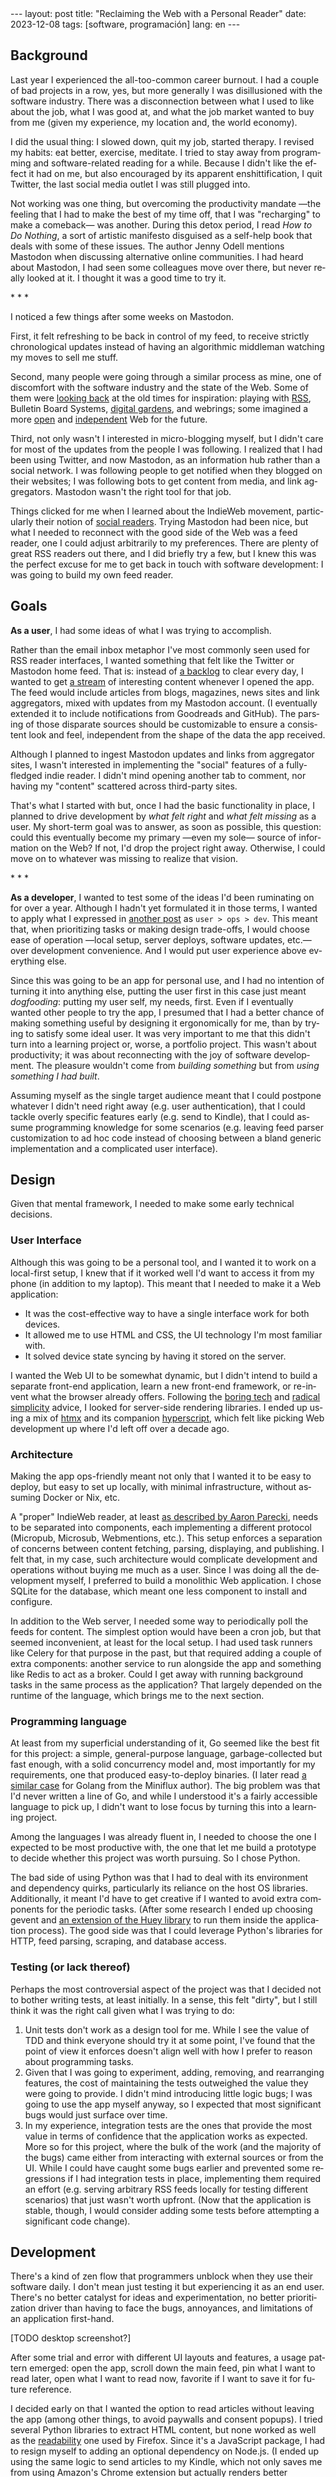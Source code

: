#+OPTIONS: toc:nil num:nil
#+LANGUAGE: en
#+BEGIN_EXPORT html
---
layout: post
title: "Reclaiming the Web with a Personal Reader"
date: 2023-12-08
tags: [software, programación]
lang: en
---
#+END_EXPORT


** Background
Last year I experienced the all-too-common career burnout. I had a couple of bad projects in a row, yes, but more generally I was disillusioned with the software industry. There was a disconnection between what I used to like about the job, what I was good at, and what the job market wanted to buy from me (given my experience, my location and, the world economy).

I did the usual thing: I slowed down, quit my job, started therapy. I revised my habits: eat better, exercise, meditate. I tried to stay away from programming and software-related reading for a while. Because I didn't like the effect it had on me, but also encouraged by its apparent enshittification, I quit Twitter, the last social media outlet I was still plugged into.

Not working was one thing, but overcoming the productivity mandate ---the feeling that I had to make the best of my time off, that I was "recharging" to make a comeback--- was another. During this detox period, I read /How to Do Nothing/, a sort of artistic manifesto disguised as a self-help book that deals with some of these issues. The author Jenny Odell mentions Mastodon when discussing alternative online communities. I had heard about Mastodon, I had seen some colleagues move over there, but never really looked at it. I thought it was a good time to try it.

#+BEGIN_CENTER
\ast{} \ast{} \ast{}
#+END_CENTER

I noticed a few things after some weeks on Mastodon.

First, it felt refreshing to be back in control of my feed, to receive strictly chronological updates instead of having an algorithmic middleman watching my moves to sell me stuff.

Second, many people were going through a similar process as mine, one of discomfort with the software industry and the state of the Web. Some of them were [[https://neustadt.fr/essays/the-small-web/][looking back]] at the old times for inspiration: playing with [[https://atthis.link/blog/2021/rss.html][RSS]], Bulletin Board Systems, [[https://hapgood.us/2015/10/17/the-garden-and-the-stream-a-technopastoral/][digital gardens]], and webrings; some imagined a more [[https://knightcolumbia.org/content/protocols-not-platforms-a-technological-approach-to-free-speech][open]] and [[https://www.jvt.me/posts/2019/10/20/indieweb-talk/][independent]] Web for the future.

Third, not only wasn't I interested in micro-blogging myself, but I didn't care for most of the updates from the people I was following. I realized that I had been using Twitter, and now Mastodon, as an information hub rather than a social network. I was following people to get notified when they blogged on their websites; I was following bots to get content from media, and link aggregators. Mastodon wasn't the right tool for that job.

Things clicked for me when I learned about the IndieWeb movement, particularly their notion of [[https://aaronparecki.com/2018/04/20/46/indieweb-reader-my-new-home-on-the-internet][social readers]]. Trying Mastodon had been nice, but what I needed to reconnect with the good side of the Web was a feed reader, one I could adjust arbitrarily to my preferences. There are plenty of great RSS readers out there, and I did briefly try a few, but I knew this was the perfect excuse for me to get back in touch with software development: I was going to build my own feed reader.

** Goals

*As a user*, I had some ideas of what I was trying to accomplish.

Rather than the email inbox metaphor I've most commonly seen used for RSS reader interfaces, I wanted something that felt like the Twitter or Mastodon home feed. That is: instead of [[https://danq.me/2023/07/29/rss-zero/][a backlog]] to clear every day, I wanted to get [[https://www.oliverburkeman.com/river][a stream]] of interesting content whenever I opened the app. The feed would include articles from blogs, magazines, news sites and link aggregators, mixed with updates from my Mastodon account. (I eventually extended it to include notifications from Goodreads and GitHub). The parsing of those disparate sources should be customizable to ensure a consistent look and feel, independent from the shape of the data the app received.

Although I planned to ingest Mastodon updates and links from aggregator sites, I wasn't interested in implementing the "social" features of a fully-fledged indie reader. I didn't mind opening another tab to comment, nor having my "content" scattered across third-party sites.

That's what I started with but, once I had the basic functionality in place, I planned to drive development by /what felt right/ and /what felt missing/ as a user.
My short-term goal was to answer, as soon as possible, this question: could this eventually become my primary ---even my sole--- source of information on the Web? If not, I'd drop the project right away. Otherwise, I could move on to whatever was missing to realize that vision.

#+BEGIN_CENTER
\ast{} \ast{} \ast{}
#+END_CENTER

*As a developer*, I wanted to test some of the ideas I'd been ruminating on for over a year. Although I hadn't yet formulated it in those terms, I wanted to apply what I expressed in [[file:../2023-11-30-code-is-run-more-than-read][another post]] as ~user > ops > dev~. This meant that, when prioritizing tasks or making design trade-offs, I would choose ease of operation ---local setup, server deploys, software updates, etc.--- over development convenience. And I would put user experience above everything else.

Since this was going to be an app for personal use, and I had no intention of turning it into anything else, putting the user first in this case just meant /dogfooding/: putting my user self, my needs, first. Even if I eventually wanted other people to try the app, I presumed that I had a better chance of making something useful by designing it ergonomically for me, than by trying to satisfy some ideal user. It was very important to me that this didn't turn into a learning project or, worse, a portfolio project. This wasn't about productivity; it was about reconnecting with the joy of software development. The pleasure wouldn't come from /building something/ but from /using something I had built/.

Assuming myself as the single target audience meant that I could postpone whatever I didn't need right away (e.g. user authentication), that I could tackle overly specific features early (e.g. send to Kindle), that I could assume programming knowledge for some scenarios (e.g. leaving feed parser customization to ad hoc code instead of choosing between a bland generic implementation and a complicated user interface).

** Design

Given that mental framework, I needed to make some early technical decisions.

*** User Interface
Although this was going to be a personal tool, and I wanted it to work on a local-first setup, I knew that if it worked well I'd want to access it from my phone (in addition to my laptop). This meant that I needed to make it a Web application:

- It was the cost-effective way to have a single interface work for both devices.
- It allowed me to use HTML and CSS, the UI technology I'm most familiar with.
- It solved device state syncing by having it stored on the server.

I wanted the Web UI to be somewhat dynamic, but I didn't intend to build a separate front-end application, learn a new front-end framework, or re-invent what the browser already offers. Following the [[https://mcfunley.com/choose-boring-technology][boring tech]] and [[https://www.radicalsimpli.city/][radical simplicity]] advice, I looked for server-side rendering libraries. I ended up using a mix of [[https://htmx.org/][htmx]] and its companion [[https://hyperscript.org/][hyperscript]], which felt like picking Web development up where I'd left off over a decade ago.

*** Architecture

Making the app ops-friendly meant not only that I wanted it to be easy to deploy, but easy to set up locally, with minimal infrastructure, without assuming Docker or Nix, etc.

A "proper" IndieWeb reader, at least [[https://aaronparecki.com/2018/03/12/17/building-an-indieweb-reader][as described by Aaron Parecki]], needs to be separated into components, each implementing a different protocol (Micropub, Microsub, Webmentions, etc.). This setup enforces a separation of concerns between content fetching, parsing, displaying, and publishing. I felt that, in my case, such architecture would complicate development and operations without buying me much as a user. Since I was doing all the development myself, I preferred to build a monolithic Web application. I chose SQLite for the database, which meant one less component to install and configure.

In addition to the Web server, I needed some way to periodically poll the feeds for content. The simplest option would have been a cron job, but that seemed inconvenient, at least for the local setup. I had used task runners like Celery for that purpose in the past, but that required adding a couple of extra components: another service to run alongside the app and something like Redis to act as a broker. Could I get away with running background tasks in the same process as the application? That largely depended on the runtime of the language, which brings me to the next section.

*** Programming language

At least from my superficial understanding of it, Go seemed like the best fit for this project: a simple, general-purpose language, garbage-collected but fast enough, with a solid concurrency model and, most importantly for my requirements, one that produced easy-to-deploy binaries. (I later read [[https://miniflux.app/opinionated.html#golang][a similar case]] for Golang from the Miniflux author). The big problem was that I'd never written a line of Go, and while I understood it's a fairly accessible language to pick up, I didn't want to lose focus by turning this into a learning project.

Among the languages I was already fluent in, I needed to choose the one I expected to be most productive with, the one that let me build a prototype to decide whether this project was worth pursuing. So I chose Python.

The bad side of using Python was that I had to deal with its environment and dependency quirks, particularly its reliance on the host OS libraries. Additionally, it meant I'd have to get creative if I wanted to avoid extra components for the periodic tasks. (After some research I ended up choosing gevent and [[https://huey.readthedocs.io/en/latest/contrib.html#mini-huey][an extension of the Huey library]] to run them inside the application process). The good side was that I could leverage Python's libraries for HTTP, feed parsing, scraping, and database access.

*** Testing (or lack thereof)
Perhaps the most controversial aspect of the project was that I decided not to bother writing tests, at least initially. In a sense, this felt "dirty", but I still think it was the right call given what I was trying to do:

1. Unit tests don't work as a design tool for me. While I see the value of TDD and think everyone should try it at some point, I've found that the point of view it enforces doesn't align well with how I prefer to reason about programming tasks.
2. Given that I was going to experiment, adding, removing, and rearranging features, the cost of maintaining the tests outweighed the value they were going to provide. I didn't mind introducing little logic bugs; I was going to use the app myself anyway, so I expected that most significant bugs would just surface over time.
3. In my experience, integration tests are the ones that provide the most value in terms of confidence that the application works as expected. More so for this project, where the bulk of the work (and the majority of the bugs) came either from interacting with external sources or from the UI. While I could have caught some bugs earlier and prevented some regressions if I had integration tests in place, implementing them required an effort (e.g. serving arbitrary RSS feeds locally for testing different scenarios) that just wasn't worth upfront. (Now that the application is stable, though, I would consider adding some tests before attempting a significant code change).

** Development

There's a kind of zen flow that programmers unblock when they use their software daily. I don't mean just testing it but experiencing it as an end user. There's no better catalyst for ideas and experimentation, no better prioritization driver than having to face the bugs, annoyances, and limitations of an application first-hand.

[TODO desktop screenshot?]

After some trial and error with different UI layouts and features, a usage pattern emerged: open the app, scroll down the main feed, pin what I want to read later, open what I want to read now,  favorite if I want to save it for future reference.

I decided early on that I wanted the option to read articles without leaving the app (among other things, to avoid paywalls and consent popups). I tried several Python libraries to extract HTML content, but none worked as well as the [[https://github.com/mozilla/readability][readability]] one used by Firefox. Since it's a JavaScript package, I had to resign myself to adding an optional dependency on Node.js. (I ended up using the same logic to send articles to my Kindle, which not only saves me from using Amazon's Chrome extension but actually renders better content).

[TODO reader screenshot]

With the basic functionality in place, a problem became apparent. My feed mixed sources of  varying quality and publication frequency. Even after curating the list of feeds and carefully distributing them in folders, it was hard to get interesting content by just scrolling items by their publication date: occasional blog posts would get buried behind Mastodon toots, magazine features behind daily news articles.

So I started to think about how to make entry sorting "smarter". My reasoning was this: assuming I only follow sources I'm interested in, I'll likely want to first see content from the ones that publish more sparingly. If a monthly newsletter came out in the last couple of days, that should show up at the top of my feed, before any micro-blogging or daily news items. So I classified sources into "frequency buckets" and sorted the feed to show the least frequent buckets first.

Now, the problem was that when infrequent sources /did/ publish, their articles stuck at the top every time I opened the app. For a while, I tried trashing or archiving them, but this was a lot of extra work and pulled me in the direction of the "clear the inbox" flow that I was trying to avoid.
I wanted the app to do the work for me, by default, so I came up with this: as I scroll down the feed, previous items get marked automatically as "already seen"; the next time I open the app the seen articles will be skipped, so I'm always getting the least frequent /unseen/ content first.

#+BEGIN_CENTER
\ast{} \ast{} \ast{}
#+END_CENTER

At first, I left the app running on a terminal tab on my laptop, and I used it while I worked on it. Once I noticed interesting content showing up in the feed, I set up a Raspberry Pi server in my local network, to have a non-development instance running all the time. This, in turn, encouraged me to improve the mobile rendering of the interface, so I could access it from my phone.

[TODO mobile screenshot]

I eventually reached a point where I /missed/ having the app available when I was out, so I decided to deploy it to a VPS. This forced me to finally add the authentication and multi-user support I'd been postponing and allowed me to give access to a few friends for beta testing. (The VPS setup also encouraged me to buy a domain and set up this website, getting me closer to the IndieWeb ideal that inspired me in the first place).

** Conclusion

It took me about 3 months of (relaxed) work to put together my personal feed reader, which I named [[https://github.com/facundoolano/feedi][feedi]]. I can say that I succeeded in reengaging with software development, and in building something that I like to use myself, every day. Far from a finished product, the project feels more like my Emacs editor config: a perpetually half-broken tool that can nevertheless become second nature, hard to justify from a productivity standpoint but fulfilling because it was built on my own terms.

I've been using feedi as my "front page of the internet" for a few months now.
Beyond convenience, by using a personal reader I'm back in control of the information I consume, actively on the lookout for interesting blogs and magazines, better positioned for discovery and even surprise.
